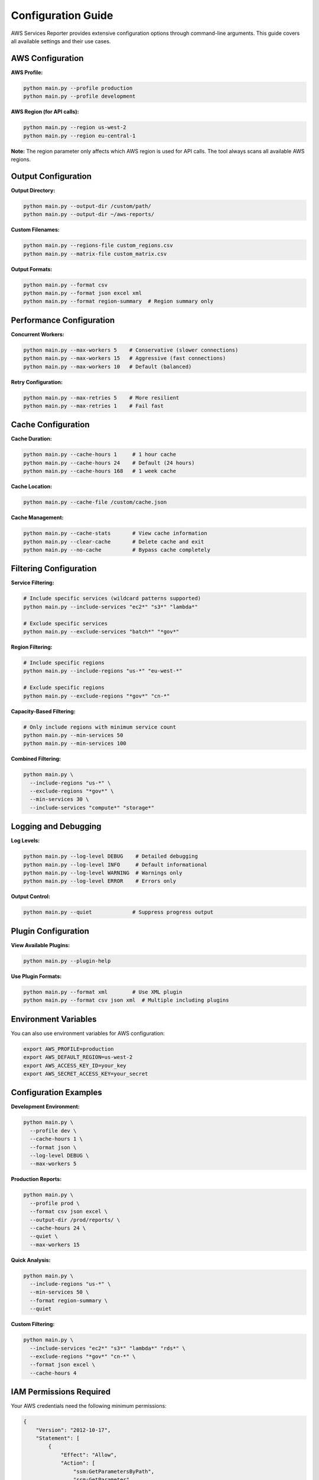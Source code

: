 Configuration Guide
===================

AWS Services Reporter provides extensive configuration options through command-line arguments. This guide covers all available settings and their use cases.

AWS Configuration
------------------

**AWS Profile:**

.. code-block:: bash

   python main.py --profile production
   python main.py --profile development

**AWS Region (for API calls):**

.. code-block:: bash

   python main.py --region us-west-2
   python main.py --region eu-central-1

**Note:** The region parameter only affects which AWS region is used for API calls. The tool always scans all available AWS regions.

Output Configuration
--------------------

**Output Directory:**

.. code-block:: bash

   python main.py --output-dir /custom/path/
   python main.py --output-dir ~/aws-reports/

**Custom Filenames:**

.. code-block:: bash

   python main.py --regions-file custom_regions.csv
   python main.py --matrix-file custom_matrix.csv

**Output Formats:**

.. code-block:: bash

   python main.py --format csv
   python main.py --format json excel xml
   python main.py --format region-summary  # Region summary only

Performance Configuration
-------------------------

**Concurrent Workers:**

.. code-block:: bash

   python main.py --max-workers 5    # Conservative (slower connections)
   python main.py --max-workers 15   # Aggressive (fast connections)
   python main.py --max-workers 10   # Default (balanced)

**Retry Configuration:**

.. code-block:: bash

   python main.py --max-retries 5    # More resilient
   python main.py --max-retries 1    # Fail fast

Cache Configuration
-------------------

**Cache Duration:**

.. code-block:: bash

   python main.py --cache-hours 1     # 1 hour cache
   python main.py --cache-hours 24    # Default (24 hours)
   python main.py --cache-hours 168   # 1 week cache

**Cache Location:**

.. code-block:: bash

   python main.py --cache-file /custom/cache.json

**Cache Management:**

.. code-block:: bash

   python main.py --cache-stats       # View cache information
   python main.py --clear-cache       # Delete cache and exit
   python main.py --no-cache          # Bypass cache completely

Filtering Configuration
-----------------------

**Service Filtering:**

.. code-block:: bash

   # Include specific services (wildcard patterns supported)
   python main.py --include-services "ec2*" "s3*" "lambda*"

   # Exclude specific services
   python main.py --exclude-services "batch*" "*gov*"

**Region Filtering:**

.. code-block:: bash

   # Include specific regions
   python main.py --include-regions "us-*" "eu-west-*"

   # Exclude specific regions
   python main.py --exclude-regions "*gov*" "cn-*"

**Capacity-Based Filtering:**

.. code-block:: bash

   # Only include regions with minimum service count
   python main.py --min-services 50
   python main.py --min-services 100

**Combined Filtering:**

.. code-block:: bash

   python main.py \
     --include-regions "us-*" \
     --exclude-regions "*gov*" \
     --min-services 30 \
     --include-services "compute*" "storage*"

Logging and Debugging
---------------------

**Log Levels:**

.. code-block:: bash

   python main.py --log-level DEBUG    # Detailed debugging
   python main.py --log-level INFO     # Default informational
   python main.py --log-level WARNING  # Warnings only
   python main.py --log-level ERROR    # Errors only

**Output Control:**

.. code-block:: bash

   python main.py --quiet             # Suppress progress output

Plugin Configuration
--------------------

**View Available Plugins:**

.. code-block:: bash

   python main.py --plugin-help

**Use Plugin Formats:**

.. code-block:: bash

   python main.py --format xml        # Use XML plugin
   python main.py --format csv json xml  # Multiple including plugins

Environment Variables
---------------------

You can also use environment variables for AWS configuration:

.. code-block:: bash

   export AWS_PROFILE=production
   export AWS_DEFAULT_REGION=us-west-2
   export AWS_ACCESS_KEY_ID=your_key
   export AWS_SECRET_ACCESS_KEY=your_secret

Configuration Examples
----------------------

**Development Environment:**

.. code-block:: bash

   python main.py \
     --profile dev \
     --cache-hours 1 \
     --format json \
     --log-level DEBUG \
     --max-workers 5

**Production Reports:**

.. code-block:: bash

   python main.py \
     --profile prod \
     --format csv json excel \
     --output-dir /prod/reports/ \
     --cache-hours 24 \
     --quiet \
     --max-workers 15

**Quick Analysis:**

.. code-block:: bash

   python main.py \
     --include-regions "us-*" \
     --min-services 50 \
     --format region-summary \
     --quiet

**Custom Filtering:**

.. code-block:: bash

   python main.py \
     --include-services "ec2*" "s3*" "lambda*" "rds*" \
     --exclude-regions "*gov*" "cn-*" \
     --format json excel \
     --cache-hours 4

IAM Permissions Required
------------------------

Your AWS credentials need the following minimum permissions:

.. code-block:: json

   {
       "Version": "2012-10-17",
       "Statement": [
           {
               "Effect": "Allow",
               "Action": [
                   "ssm:GetParametersByPath",
                   "ssm:GetParameter"
               ],
               "Resource": [
                   "arn:aws:ssm:*:*:parameter/aws/service/global-infrastructure/*"
               ]
           }
       ]
   }

For detailed IAM analysis, see the ``AWS_IAM_LEAST_PRIVILEGE_ANALYSIS.md`` file in the project root.
